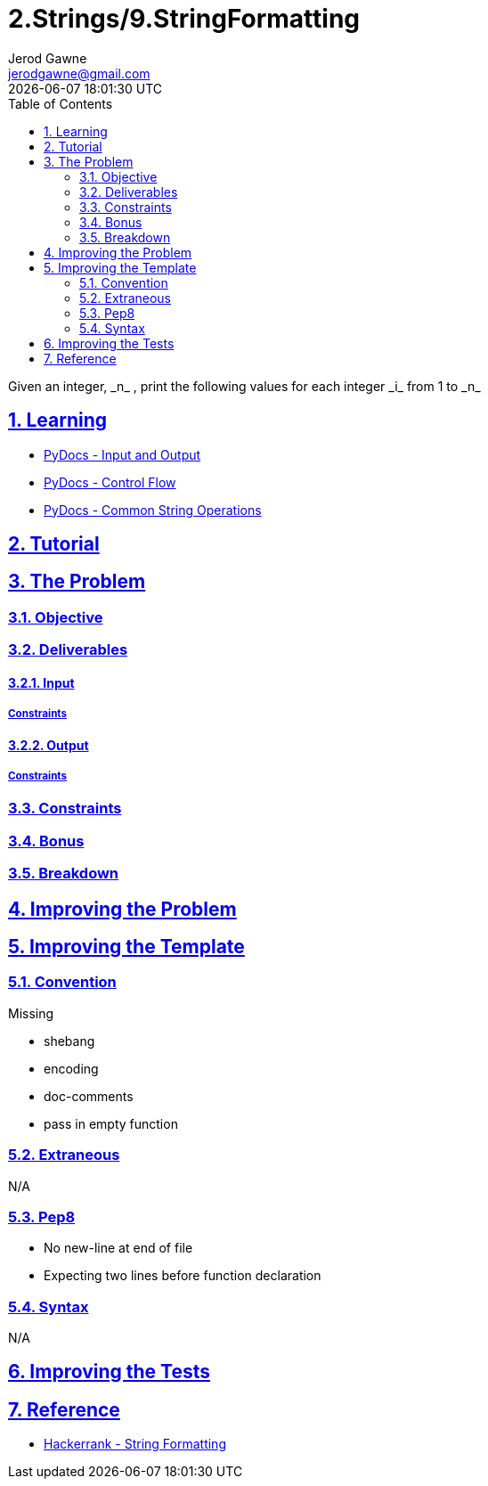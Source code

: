 :doctitle: 2.Strings/9.StringFormatting
:author: Jerod Gawne
:email: jerodgawne@gmail.com
:docdate: June 28, 2018
:revdate: {docdatetime}
:src-uri: https://github.com/jerodg/hackerrank

:difficulty: easy
:time-complexity: low
:required-knowledge: input and output, control flow, common string operations
:solution-variability: 1
:score: 10
:keywords: python, {required-knowledge}
:summary: Given an integer, _n_ , print the following values for each integer _i_ from 1 to _n_

:doctype: article
:sectanchors:
:sectlinks:
:sectnums:
:toc:

{summary}

== Learning

* https://docs.python.org/3.7/tutorial/inputoutput.html[PyDocs - Input and Output]
* https://docs.python.org/3.7/tutorial/controlflow.html[PyDocs - Control Flow]
* https://docs.python.org/3.7/library/string.html[PyDocs - Common String Operations]

== Tutorial
// todo: tutorial

== The Problem
// todo: state as agile story
=== Objective

=== Deliverables

==== Input

===== Constraints

==== Output

===== Constraints

=== Constraints

=== Bonus

=== Breakdown

== Improving the Problem
// todo: improving the problem

== Improving the Template

=== Convention

.Missing
* shebang
* encoding
* doc-comments
* pass in empty function

=== Extraneous

N/A

=== Pep8

* No new-line at end of file
* Expecting two lines before function declaration

=== Syntax

N/A

== Improving the Tests
// todo: improving the tests

== Reference

* https://www.hackerrank.com/challenges/python-string-formatting[Hackerrank - String Formatting]
